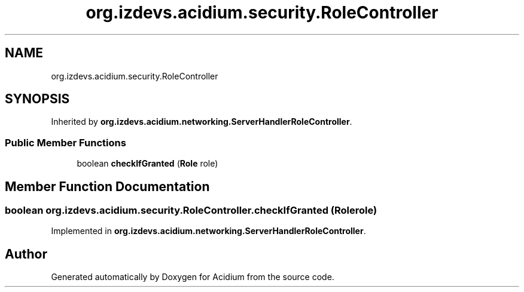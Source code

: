 .TH "org.izdevs.acidium.security.RoleController" 3 "Version Alpha-0.1" "Acidium" \" -*- nroff -*-
.ad l
.nh
.SH NAME
org.izdevs.acidium.security.RoleController
.SH SYNOPSIS
.br
.PP
.PP
Inherited by \fBorg\&.izdevs\&.acidium\&.networking\&.ServerHandlerRoleController\fP\&.
.SS "Public Member Functions"

.in +1c
.ti -1c
.RI "boolean \fBcheckIfGranted\fP (\fBRole\fP role)"
.br
.in -1c
.SH "Member Function Documentation"
.PP 
.SS "boolean org\&.izdevs\&.acidium\&.security\&.RoleController\&.checkIfGranted (\fBRole\fP role)"

.PP
Implemented in \fBorg\&.izdevs\&.acidium\&.networking\&.ServerHandlerRoleController\fP\&.

.SH "Author"
.PP 
Generated automatically by Doxygen for Acidium from the source code\&.
